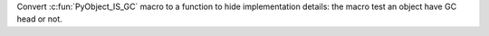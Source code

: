 Convert :c:fun:`PyObject_IS_GC` macro to a function to hide
implementation details: the macro test an object have GC head or not.
